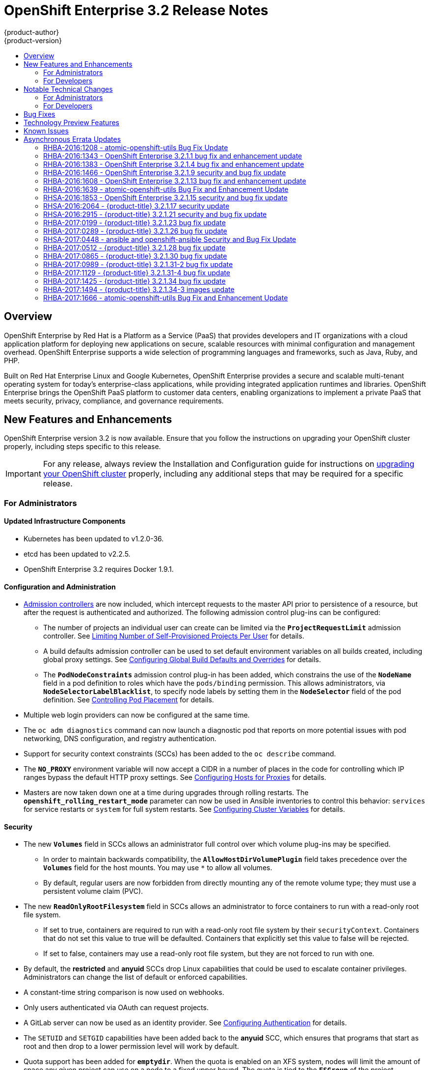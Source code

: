 [[release-notes-ose-3-2-release-notes]]
= OpenShift Enterprise 3.2 Release Notes
{product-author}
{product-version}
:data-uri:
:icons:
:experimental:
:toc: macro
:toc-title:
:prewrap!:

toc::[]

== Overview

OpenShift Enterprise by Red Hat is a Platform as a Service (PaaS) that provides
developers and IT organizations with a cloud application platform for deploying
new applications on secure, scalable resources with minimal configuration and
management overhead. OpenShift Enterprise supports a wide selection of
programming languages and frameworks, such as Java, Ruby, and PHP.

Built on Red Hat Enterprise Linux and Google Kubernetes, OpenShift Enterprise
provides a secure and scalable multi-tenant operating system for today’s
enterprise-class applications, while providing integrated application runtimes
and libraries. OpenShift Enterprise brings the OpenShift PaaS platform to
customer data centers, enabling organizations to implement a private PaaS that
meets security, privacy, compliance, and governance requirements.

[[ose-32-new-features-and-enhancements]]
== New Features and Enhancements

OpenShift Enterprise version 3.2 is now available. Ensure that you follow the
instructions on upgrading your OpenShift cluster properly, including steps
specific to this release.

[IMPORTANT]
====
For any release, always review the Installation and Configuration guide for
instructions on xref:../install_config/upgrading/index.adoc#install-config-upgrading-index[upgrading your
OpenShift cluster] properly, including any additional steps that may be required
for a specific release.
====

[[ose-32-new-features-and-enhancements-admins]]
=== For Administrators

[[ose-32-updated-infrastructure-components]]
==== Updated Infrastructure Components

- Kubernetes has been updated to v1.2.0-36.
- etcd has been updated to v2.2.5.
- OpenShift Enterprise 3.2 requires Docker 1.9.1.

[[ose-32-configuration-and-administration]]
==== Configuration and Administration

- xref:../architecture/additional_concepts/admission_controllers.adoc#architecture-additional-concepts-admission-controllers[Admission
controllers] are now included, which intercept requests to the master API prior
to persistence of a resource, but after the request is authenticated and
authorized. The following admission control plug-ins can be configured:
** The number of projects an individual user can create can be limited via the
`*ProjectRequestLimit*` admission controller. See
xref:../admin_guide/managing_projects.adoc#limit-projects-per-user[Limiting
Number of Self-Provisioned Projects Per User] for details.
** A build defaults admission controller can be used to set default environment
variables on all builds created, including global proxy settings. See
xref:../install_config/build_defaults_overrides.adoc#install-config-build-defaults-overrides[Configuring Global Build
Defaults and Overrides] for details.
** The `*PodNodeConstraints*` admission control plug-in has been added, which
constrains the use of the `*NodeName*` field in a pod definition to roles which
have the `pods/binding` permission. This allows administrators, via
`*NodeSelectorLabelBlacklist*`, to specify node labels by setting them in the
`*NodeSelector*` field of the pod definition. See
xref:../admin_guide/scheduler.adoc#controlling-pod-placement[Controlling Pod
Placement] for details.
- Multiple web login providers can now be configured at the same time.
- The `oc adm diagnostics` command can now launch a diagnostic pod that reports on
more potential issues with pod networking, DNS configuration, and registry
authentication.
- Support for security context constraints (SCCs) has been added to the `oc
describe` command.
- The `*NO_PROXY*` environment variable will now accept a CIDR in a number of
places in the code for controlling which IP ranges bypass the default HTTP proxy
settings. See
xref:../install_config/http_proxies.adoc#configuring-hosts-for-proxies[Configuring
Hosts for Proxies] for details.
- Masters are now taken down one at a time during upgrades through rolling
restarts. The `*openshift_rolling_restart_mode*` parameter can now be used in
Ansible inventories to control this behavior: `services` for service restarts or
`system` for full system restarts. See
xref:../install/configuring_inventory_file.adoc#configuring-cluster-variables[Configuring
Cluster Variables] for details.

[[ose-32-security]]
==== Security

- The new `*Volumes*` field in SCCs allows an administrator full control over
which volume plug-ins may be specified.
** In order to maintain backwards compatibility, the `*AllowHostDirVolumePlugin*`
field takes precedence over the `*Volumes*` field for the host mounts. You may
use `*` to allow all volumes.
** By default, regular users are now forbidden from directly mounting any of the
remote volume type; they must use a persistent volume claim (PVC).
- The new `*ReadOnlyRootFilesystem*` field in SCCs allows an administrator to
force containers to run with a read-only root file system.
** If set to true, containers are required to run with a read-only root file system
by their `securityContext`. Containers that do not set this value to true will
be defaulted. Containers that explicitly set this value to false will be
rejected.
** If set to false, containers may use a read-only root file system, but they are
not forced to run with one.
- By default, the *restricted* and *anyuid* SCCs drop Linux capabilities that
could be used to escalate container privileges. Administrators can change the
list of default or enforced capabilities.
- A constant-time string comparison is now used on webhooks.
- Only users authenticated via OAuth can request projects.
- A GitLab server can now be used as an identity provider. See
xref:../install_config/configuring_authentication.adoc#GitLab[Configuring
Authentication] for details.
- The `SETUID` and `SETGID` capabilities have been added back to the *anyuid* SCC,
which ensures that programs that start as root and then drop to a lower
permission level will work by default.
- Quota support has been added for `*emptydir*`. When the quota is enabled on an
XFS system, nodes will limit the amount of space any given project can use on a
node to a fixed upper bound. The quota is tied to the `*FSGroup*` of the
project. Administrators can control this value by editing the project directly
or allowing users to set `*FSGroup*` via SCCs.
- The `*DaemonSet*` object is now limited to cluster administrators because pods
running under a `*DaemonSet*` are considered to have higher priority than
regular pods, and for regular users on the cluster this could be a security
issue.
- Administrators can prevent clients from accessing the API by their `User-Agent`
header the new `*userAgentMatching*` configuration setting.

[[ose-integrated-docker-registry]]
==== Integrated Docker Registry

- A readiness probe and health check have been added to the integrated registry to
ensure new instances do not serve traffic until they are fully initialized.

[[ose-32-routes]]
==== Routes

- You can limit the frequency of router reloads using the `--interval=DURATION`
flag or `*RELOAD_INTERVAL*` environment variable to the router. This can
minimize the memory and CPU used by the router while reloading, at the cost of
delaying when the route is exposed via the router.
- Routers now report back status to the master about whether routes are accepted,
rejected, or conflict with other users. The CLI will now display that error
information, allowing users to know that the route is not being served.
- Using _router sharding_, you can specify a selection criteria for either
namespaces (projects) or labels on routes. This enables you to select the routes
a router would expose, and you can use this functionality to distribute routes
across a set of routers, or shards.

[[ose-32-storage]]
==== Storage

- The `*NoDiskConflicts*` scheduling predicate can be added to the scheduler
configuration to ensure that pods using the same Ceph RBD device are not placed
on the same node. See xref:../admin_guide/scheduler.adoc#admin-guide-scheduler[Scheduler] for details.

[[ose-32-administrator-cli]]
==== Administrator CLI

- The administrative commands are now exposed via `oc adm` so you have access to
them in a client context. The `oadm` commands will still work, but will be a
symlink to the `openshift` binary.
- The help output of the `oadm policy` command has been improved.
- Service accounts are now supported for the router and registry:
** The router can now be created without specifying `--credentials` and it will use
the router service account in the current project.
** The registry will also use a service account if `--credentials` is not
provided. Otherwise, it will set the values from the `--credentials` file as
environment on the generated deployment configuration.
- Administrators can pass the `--all-namespaces` flag to `oc status` to see status
information across all namespaces and projects.

[[ose-32-admin-web-console]]
==== Web Console

- Users can now be presented with a customized, branded page before continuing on
to a login identity provider. This allows users to see your branding up front
instead of immediately redirecting to identity providers like GitHub and Google.
See
xref:../install_config/web_console_customization.adoc#customizing-the-login-page[Customizing
the Login Page] for details.
- CLI download URLs and documentation URLs are now customizable through web
console extensions. See
xref:../install_config/web_console_customization.adoc#adding-or-changing-links-to-download-the-cli[Adding
or Changing Links to Download the CLI] for details.

[[ose-32-new-features-and-enhancements-devs]]
=== For Developers

[[ose-32-dev-web-console]]
==== Web Console

- The web console uses a brand new theme that changes the look and feel of the
navigation, tabs, and other page elements. See
xref:../architecture/infrastructure_components/web_console.adoc#project-overviews[Project
Overviews] for details.
+
image::ose32-relnote-project-overview.png["Updated Web Console Theme"]
- A new *About* page provides developers with information about the product
version, `oc` CLI download locations, and a quick access to their current token
to login using `oc login`. See
xref:../architecture/infrastructure_components/web_console.adoc#web-console-cli-downloads[CLI
Downloads] for details.
+
image::ose32-relnote-about-page.png["New About Page"]
- You can now add or edit resource constraints for your containers during *Add to
Project* or later from the deployment configuration.
+
image::ose32-relnote-resource-limits.png["Set Resource Limits"]
- A form-based editor for build configurations has been added for modifying
commonly edited fields directly from the web console.
+
image::ose32-relnote-edit-bc.png["Edit Build Configurations"]
- All *Browse* resource pages (e.g, viewing a particular pod) now have a tab for
*Events* related to that pod.
- Limits, quotas, and quota scopes are now displayed.
- More error and warning information is now displayed about routes, their
configuration, and their use in the system.
- Support has been added for filtering and sorting on all *Events* pages.
- You can now edit a project's display name and description from the *Settings*
page.
- Existing persistent volume claims (PVCs) can now be listed and attached to
deployments and deployment configurations.
- More detailed pod status is now provided on all pages.
- Better status and alert messages are now provided.
- Improved *_Dockerfile_* build keyword highlighting has been added when editing
builds.
- More accurate information is now displayed about routes based on which addresses
the router exposed them under.
- The layout and display of logs have been improved.

[[ose-32-developer-cli]]
==== Developer CLI

- The following commands have been added to `oc create`, allowing more objects to
be created directly using the CLI (instead of passing it a file or JSON/YAML):
+
[options="header",cols="1,3"]
|====
|Command          |Description

|`namespace`
|Create a namespace with the specified name.

|`secret`
|Create a secret using a specific subcommand: `docker-registry` or `generic`.

|`configmap`
|Create a `*ConfigMap*` from a local file, directory, or literal value.

|`serviceaccount`
|Create a service account with the specified name.

|`route`
|Expose containers externally via secured routes. Use the `edge`, `passthrough`,
or `reencrypt` subcommands and specify the secret values to be used for the
route.
|====
- Display more information about the application being created by the `oc new-app`
command, including any display name or description set on the image as a label,
or whether the image may require running as root.
- If you have set up the *latest* tag in an image stream to point to another tag
in the same image stream, the `oc new-app` command will follow that reference
and create the application using the referenced tag, not *latest*. This allows
administrators to ensure applications are created on stable tags (like
*php:5.6*). The default image streams created in the *openshift* project follow
this pattern.
- You can view the logs of the oldest pod in a deployment or build configuration
with:
+
----
$ oc logs dc/<name>
----
- The `oc set env` and `oc volume` commands have been moved to `oc set env` and `oc
set volume`, and future commands that modify aspects of existing resources will
be located under this command.
- When a pod is crash-looping, meaning it is starting and exiting repeatedly, an
error is now displayed in `oc status` output and provides more information about
possible causes.
- The new `oc debug` command makes it easy to obtain shell access in a misbehaving
pod. It clones the exact environment of the running deployment configuration,
replication controller, or pod, but replaces the run command with a shell.
- The new `oc set trigger` command can be used to update deployment and build
configuration triggers.
- More information is displayed about liveness and readiness probes in the `oc
status` and `oc describe` commands.

[[ose-32-builds-and-image-sources]]
==== Builds and Image Sources

- Builds can now be supplied with input files from unrelated images. Previously,
all input to a build had to come from the builder image itself, or a Git
repository. It is now possible to specify additional images and paths within
those images to use as an input to a build for things like external
dependencies.
+
Use the `--source-image=<image>` and
`--source-image-path=<source>:<destination>` flags with the `oc new-build`
command to specify images.
+
The example shown below injects the *_/usr/lib/jenkins/jenkins.war_* file out of
the image currently tagged with *jenkins:latest* into the *_installed-apps_*
directory of the build input:
+
====
----
apiVersion: v1
kind: BuildConfig
metadata:
  name: imagedockerbuild
spec:
  source:
    images:
    - from:
        kind: ImageStreamTag
        name: jenkins:latest
      paths:
      - destinationDir: installed-apps/
        sourcePath: /usr/lib/jenkins/jenkins.war
----
====
+
Ensure that you set an image change trigger for *jenkins:latest* if you want to
rebuild every time that image is updated.

- Builds can now be supplied with secrets for use during the build process.
Previously, secrets could be used for Git cloning but now secrets can also be
made available to the build process itself so that build operations such as
Maven packaging can use a secret for credentials. See
xref:../dev_guide/builds.adoc#using-secrets[Using Secrets During a Build] for
details.

- Builds now properly use Git submodules when checking out the source repository.
When a build configuration is deleted (via `oc delete`), all associated builds
are now deleted as well. To prevent this behavior, specify `--cascade=false`.

- Custom build configurations can now specify the API version to use. This API
version will determine the schema version used for the serialized build
configuration supplied to the custom build pod in the `*BUILD*` environment
variable.

- Resource limits are now enforced on the container launched by S2I builds, and
also on the operations performed within containers as part of a `docker build`
of a *_Dockerfile_*. Previously, the resource limit only applied to the build
pod itself and not the containers spawned by the build process.

- You can now provide a command to be triggered after a build succeeds but before
the push. You can set `shell` (to run a shell script), `command`, or `args` to
run a command in the working directory of the built image. All S2I builders set
the user's source repository as the working directory, so commands like `bundle
exec rake test` should work. See xref:../dev_guide/builds.adoc#build-hooks[Build
Hooks] for details.

[[ose-32-image-imports]]
==== Image Imports

- You can now import images from Docker v2 registries that are authenticated via Basic or Token credentials. To import, create a secret in your project based on a *_.docker/config.json_* or *_.dockercfg_* file:
+
----
$ oc secrets new hub .dockerconfigjson=$HOME/.docker/config.json
Created secret/hub

$ oc import-image auth-protected/image-from-dockerhub
The import completed successfully.

Name:       image-from-dockerhub
Created:    Less than a second ago

Tag     Spec                                 Created
latest  default/image-from-dockerhub:latest  Less than a second ago ...
----
+
When importing, all secrets in your project of those types will be checked. To
exclude a secret from being a candidate for importing, use the
`*openshift.io/image.excludeSecret*` annotation set to *true*:
+
----
$ oc annotate secret/hub openshift.io/image.excludeSecret=true
----

- Image stream tags can be set to be automatically imported from remote
repositories when they change (public or private). {product-title} will
periodically query the remote registry and check for updates depending on the
configuration the administrator sets. By default, images will be checked every
15 minutes.
+
To set an image to be imported automatically, use the `--scheduled` flag with
the `oc tag` command:
+
----
$ oc tag --source=docker redis:latest myredis:latest --scheduled
Tag myredis:latest set to import redis:latest periodically.
----
+
You can see which images are being scheduled using:
+
----
$ oc describe is myredis
----
+
Administrators can control whether scheduling is enabled, the polling interval,
and the rate at which images can be imported via the `*imagePolicyConfig*`
section in the *_/etc/origin/master/master-config.yaml_* file.

- The integrated Docker registry now supports _image pullthrough_, allowing you to
tag a remote image into {product-title} and directly pull it from the integrated
registry as if it were already pushed to the {product-title} registry. If the
remote registry is configured to use content-offload (sending back a temporary
redirect URL to the actual binary contents), that value will be passed through
the {product-title} registry and down to the Docker daemon, avoiding the need to
proxy the binary contents.
+
To try pullthrough, tag an image from the DockerHub:
+
----
$ oc tag --source=docker redis:latest redis:local
$ oc get is redis
NAME      DOCKER REPO                     TAGS     UPDATED
mysql     172.30.1.5:5000/default/redis   local    Less than a second ago
----
+
Log into your local Docker registry, then pull the image from the integrated
registry:
+
----
$ docker pull 127.30.1.5:5000/default/redis:local
Using default tag: local
Trying to pull repository 127.30.1.5:5000/default/redis ... latest: Pulling from 127.30.1.5:5000/default/redis
47d44cb6f252: Pull complete
838c1c5c4f83: Pull complete
5764f0a31317: Pull complete
60e65a8e4030: Pull complete
449f8db3c25a: Pull complete
a6b6487c42f6: Pull complete
Digest: sha256:c541c66a86b0715bfbb89c5515929268196b642551beccf8fbd452bb00170cde
Status: Downloaded newer image for 127.30.1.5:5000/default/redis:local
----
+
You can use pullthrough with private images; the integrated registry will use
the same secret you imported the image with to fetch content from the remote
registry.

- The `oc describe` command now reports overall image size for imported images as
well as the individual layers and size of each layer.

- When importing an entire remote repository, only the first five tags are
imported by default. {product-title} preferentially imports the *latest* tag and
the highest semantically versioned tag (i.e., tags in the form *v5*, *5.0*, or
*5.0.1*). You can import the remaining tags directly. Lists of tags will be
sorted with the latest tag on top, followed by the highest major semantic tags,
in descending order.

[[ose-32-test-deployments]]
==== Test Deployments

It is now possible to create a "test" deployment that will scale itself down to
zero when a deployment is complete. This deployment can be used to verify that
an image will be correctly rolled out without requiring the pods to be running
all the time. To create a test deployment, use the `--as-test` flag on `oc
new-app` or set the `*spec.test*` field of a deployment configuration to `true`
via `oc edit`.

The deployment triggers like any other deployment configuration, scaling up to
the current `*spec.replicas*` value when triggered. After the deployment has
completed with a success or failure, it is then scaled down to zero. You can use
deployment hooks to test or verify the deployment; because hooks run as part of
the deployment process, a test suite running in your hook can ensure your
application is correct and pass or fail the deployment.

You can add a local database or other test container to the deployment pod
template, and have your application code verify itself before passing to the
next step.

Scaling a test deployment will only affect the next deployment.

[[ose-32-recreate-strategy]]
==== Recreate Strategy

- The Recreate deployment strategy now supports `mid` hooks, which run while all
old pods have been scaled down and before any new pods are scaled up; use it to
run migrations or configuration changes that can only happen while the
application is completely shut down.

- The Recreate deployment strategy now has the same behavior as the Rolling
strategy, requiring the pod to be "Ready" before continuing with the deployment.
A new field `*timeoutSeconds*` was added to the strategy that is the maximum
allowed interval between pods becoming ready; it defaults to `120s`.

[[ose-32-other-enhancements]]
==== Other Enhancements

- The new Kubernetes 1.2 xref:../dev_guide/configmaps.adoc#dev-guide-configmaps[ConfigMap] resource is
now usable.
- Pods being pulled or terminating are now distinguished in the pod status output,
and the size of images is now shown with other pod information.
- The Jenkins image can now be used as an S2I-compatible build image. See
xref:../using_images/other_images/jenkins.adoc#jenkins-as-s2i-builder[Using
Jenkins as a Source-to-Image Builder] for details.

[[ose-32-notable-technical-changes]]
== Notable Technical Changes

OpenShift Enterprise 3.2 introduces the following notable technical changes:

[[ose-32-notable-technical-changes-admins]]
=== For Administrators

==== Services with External IPs Rejected by Default

By default, services with external IPs are now rejected because, in some cases,
they can be used to allow services to pretend to act as nodes. The new
`*networkConfig.externalIPNetworkCIDR*` parameter has been added to the
*_master-config.yaml_* file to control the allowable values for external IPs. By
default, it is empty, which rejects all values. Cluster administrators can set
it to `0.0.0.0/0` to emulate the behavior from OpenShift Enterprise 3.1.

==== Build Strategy Permissions Separated into Distinct Roles

Build strategy permissions have been separated into distinct roles.
Administrators who have denied access to Docker, Source, or Custom builds must
now assign users or groups to those roles by default. See
xref:../admin_guide/securing_builds.adoc#admin-guide-securing-builds[Securing Builds by Strategy] for
details.

==== FSGroup Enabled by Default for restricted and hostaccess SCCs

`*FSGroup*` is now enabled by default in the *restricted* and *hostaccess* SCCs.
This means that pods matched against those SCCs will now:

- Have the `*pod.spec.securityContext.fsGroup*` field populated to a
namespace-wide allocated value automatically.
- Have their *emptyDir*-derived (*emptyDir*, *gitRepo*, *secret*, *configMap*, and
*downwardAPI*) and block device volumes (basically every network volume except
*ceph* and *nfs*) owned by the `*FSGroup*`.
- Run with the `*FSGroup*` in each container's list of supplemental groups.

==== Tightened Directory Permissions on Hosts

Permissions on the *_/etc/origin_* directory have been tightened to prevent
unprivileged users from reading the contents of this directory tree.
Administrators should ensure that, if necessary, they have provided other means
to access the generated CA certificate.

[[ose-32-dns-changes]]
==== DNS Changes

- By default, new nodes installed with {product-title} 3.2 will have Dnsmasq
installed and configured as the default nameserver for both the host and pods.

- By default, new masters installed with {product-title} 3.2 will run SkyDNS on
port 8053 rather than 53. Network access controls must allow nodes to connect to
masters on port 8053. This is necessary so that Dnsmasq may be configured on all
nodes.

[NOTE]
====
The above DNS changes only apply to new installations of {product-title} 3.2.
Clusters upgraded from {product-title} 3.1 to 3.2 do not currently have these
changes applied during the upgrade process.
====

==== New Default Values for Pod Networking

The default values for pod networking have changed:

[options="header"]
|====
|*_master-config.yaml_* Field |Ansible Variable |Old Value |New Value

|`*clusterNetworkCIDR*`
|`*osm_cluster_network_cidr*`
|10.1.0.0/16
|10.128.0.0/14 (i.e., 10.128.0.0 - 10.131.255.255)

|`*hostSubnetLength*`
|`*osm_host_subnet_length*`
|8 (i.e., /24 subnet)
|9 (i.e., /23 subnet)
|====

==== API Changes

- Due to a change in the upstream JSON serialization path used in Kubernetes, some
fields that were previously accepted case-insensitively are no longer accepted.
Validate that your API objects have the correct case for all attributes.
- When creating a deployment configuration, omitting the `*spec.selector*` field
will default that value to the pod template labels.
- `*ImageStreamTag*` objects now return the spec tag `tag`, the current status
conditions, and latest status generation `generation`, so clients can get an
accurate view of the current tag.
- `*ImageStreamTag*` objects can be updated via `PUT` to set their spec tag in a
single call.
- Deployment configuration hooks now default the container name if there is only a
single container in the deployment configuration.

==== Increased Default MaxPodsPerNode

The default value for `*MaxPodsPerNode*` has been increased to `110` to reflect
updated capacity.

[[ose-32-ha-masters-support]]
==== High Availability Masters Support

Administrators are recommended to take advantage of the native HA method for
multiple masters built in to OpenShift instead of previous solutions such as
Pacemaker. Starting with OpenShift Enterprise 3.2, the Pacemaker HA method is no
longer supported by the installer and upgrade playbooks, and administrators
should upgrade to the native HA method before upgrading the cluster to 3.2. See
the
https://docs.openshift.com/enterprise/3.1/install_config/upgrading/pacemaker_to_native_ha.html[Upgrading
from Pacemaker to Native HA] in the OpenShift Enterprise 3.1 documentation for
instructions.

[[ose-32-notable-technical-changes-devs]]
=== For Developers

[[ose-32-changes-dev-cli]]
==== Developer CLI

The `oc rsh` command now launches `/bin/sh`, not `/bin/bash`. To have the old
behavior, run:

----
$ oc rsh <name> -- /bin/bash
----

[[ose-32-bug-fixes]]
== Bug Fixes

The following bugs have been fixed:

- Passthrough routes may not be specified with paths. Because passthrough does not
decode the route, there is no way for the router to check the path without
decoding the request. The `oc status` command will now warn you if you have any
such routes.
- The `oc new-app` command now returns more information about errors encountered
while searching for matches to user input.
- When using images from registries that are not the DockerHub, do not insert the `library` prefix.
- The image ID returned from the `*ImageStreamImage*` API was not the correct value.
- The router health check was not correct on all systems when using host
networking. It now defaults to using *localhost*.
- OAuth client secrets are now correctly reset in HA master configurations.
- Improved the web console's performance when displaying many deployments or builds.
- The router unique host check should not reprocess routes that did not change.
- Added the `*AlwaysPull*` admission controller to prevent users from being able
to run images that others have already pulled to the node.
- Fixed `oc edit` when editing multiple items in a list form.
- The recycler for persistent volumes now uses a service account and has proper
access to restricted content.
- The block profiler in `pprof` is now supported.
- Additional `cGroup` locations are now handled when constraining builds.
- Scratch images from `oc new-app` are now handled.
- Added support for paged LDAP queries.
- Fixed a performance regression in `cAdvisor` that resulted in long pauses on
Kubelet startup.
- The `oc edit` command was not properly displaying all errors when saving an
edited resource failed.
- More information is now shown about persistent volume claims and persistent
volumes in a number of places in the CLI and web console.
- Some commands that used the API PATCH command could fail intermittently when
they were executed on the server and another user edited at the same time.
- Users are now warned when trying to import a non-existent tag with the `oc
import-image` command.
- Singular pods are now shown in `oc status` output.
- Router fixes:
** More information is now shown from the router reload command in the router logs.
** Routes that changed at the same time could compete for being exposed if they
were in different namespaces. The check for which route gets exposed has been
made predictable.
** The health check is now used when restarting the router to ensure the new
process is correctly running before continuing.
- Better errors are displayed in the web console when JavaScript is disabled.
- Failed deployments now update the status of the deployment configuration more
rapidly, reducing the time before the old deployment is scaled back up.
- Persistent volume claims (PVCs) are no longer blocked by the default SCC policy
for users.
- Continue to support host ports on the `oadm router` command. Administrators can
disable them with `--host-ports=false` when `--host-network=false` is also set.
- Events are now emitted when the cancellation of a deployment fails.
- When invoking a binary build, retry if the input image stream tag does not exist
yet (because it may be in the process of being imported).
- Fixed a race condition in Kubernetes where endpoints might be partially updated
(only have some pods) when the controller is restarted.
- Docker containers do not allow CPU quota less than `10m`, so set the minimum
value.
- Do not sync `*DaemonSet*` objects that match all pods.
- The `oc new-build` command no longer fails when creating a binary build on a Git
repository that does not have an upstream remote set.
- Fixed a race condition between scaled up routers where some changes might be
ignored.
- Enable the etcd watch cache for Kubernetes resources, reducing memory use and
duplicate watches.
- Change the `*RunOnce*` pod duration restrictor to act as a limit instead of
override.
- Guarantee partially completed builds are cleaned up when cancelled.
- Check `*claimRef*` UID when processing a recycled persistent volume (PV) to
prevent races.
- The `*ProjectRequestLimit*` plug-in now ignores projects in terminating state.
- The `*ConfigMap*` volume is now readable as non-root.
- The *system:image-auditor* role has been added for managing the image registry.
- Dynamic volume provisioning can now be disabled.
- Deployment pods should now be cancelled when deployments are cancelled in all
cases.
- The deployer controller should now ensure deployments that are cancelled cannot
become completed.
- Concurrent deployer pod creation is now prevented.
- Fixed an issue where a pod would never terminate if the registry it pulls images
from was unavailable.
- Fixed precision of CPU to millicore and memory to Mi in the UI.
- The HAProxy router should now obfuscate the pod IP in when using cookies for
session affinity.

[[ose-32-technology-preview]]
== Technology Preview Features

Some features in this release are currently in Technology Preview. These
experimental features are not intended for production use. Note the
following scope of support on the Red Hat Customer Portal for these features:

https://access.redhat.com/support/offerings/techpreview[Technology Preview
Features Support Scope]

The following features are in Technology Preview:

- Introduced in OpenShift Enterprise 3.1.1,
xref:../install_config/persistent_storage/dynamically_provisioning_pvs.adoc#install-config-persistent-storage-dynamically-provisioning-pvs[dynamic
provisioning] of persistent storage volumes from Amazon EBS, Google Compute
Disk, OpenStack Cinder storage providers remains in Technology Preview for
OpenShift Enterprise 3.2.

[[ose-32-known-issues]]
== Known Issues

- At the general availability release of {product-title} 3.2, there was a known
issue with upgrades for
xref:../install_config/install/rpm_vs_containerized.adoc#install-config-install-rpm-vs-containerized[containerized
installation] environments from {product-title} 3.1 to 3.2. Upgrades were only
supported for clusters using the RPM-based installation method. As of the
release of the xref:ose-32-relnotes-rhba-2016-1208[RHBA-2016:1208] advisory,
this issue has been resolved, and containerized upgrades are now supported after
updating the *atomic-openshift-utils* package.
(https://bugzilla.redhat.com/show_bug.cgi?id=1331097[*BZ#1331097*],
https://bugzilla.redhat.com/show_bug.cgi?id=1331380[*BZ#1331380*],
https://bugzilla.redhat.com/show_bug.cgi?id=1326642[*BZ#1326642*],
https://bugzilla.redhat.com/show_bug.cgi?id=1328950[*BZ#1328950*])

- Internally-managed images cannot be pulled from an image reference referencing
another image stream. See
xref:../install_config/install/docker_registry.adoc#registry-known-issues[Deploying
a Docker Registry] for more information.

- See also the xref:ose-3-2-1-1-known-issues[Known Issues for {product-title}
3.2.1.1].

[[ose-32-asynchronous-errata-updates]]
== Asynchronous Errata Updates

Security, bug fix, and enhancement updates for OpenShift Enterprise 3.2 are
released as asynchronous errata through the Red Hat Network. All OpenShift
Enterprise 3.2 errata is
https://access.redhat.com/downloads/content/290/[available on the Red Hat
Customer Portal]. See the
https://access.redhat.com/support/policy/updates/openshift[OpenShift Enterprise
Life Cycle] for more information about asynchronous errata.

Red Hat Customer Portal users can enable errata notifications in the account
settings for Red Hat Subscription Management (RHSM). When errata notifications
are enabled, users are notified via email whenever new errata relevant to their
registered systems are released.

[NOTE]
====
Red Hat Customer Portal user accounts must have systems registered and consuming
OpenShift Enterprise entitlements for OpenShift Enterprise errata notification
emails to generate.
====

This section will continue to be updated over time to provide notes on
enhancements and bug fixes for future asynchronous errata releases of OpenShift
Enterprise 3.2. Versioned asynchronous releases, for example with the form
OpenShift Enterprise 3.2.z, will be detailed in subsections. In addition,
releases in which the errata text cannot fit in the space provided by the
advisory will be detailed in subsections that follow.

[IMPORTANT]
====
For any release, always review the instructions on
xref:../install_config/upgrading/index.adoc#install-config-upgrading-index[upgrading your {product-title}
cluster] properly.
====

[[ose-32-relnotes-rhba-2016-1208]]
=== RHBA-2016:1208 - atomic-openshift-utils Bug Fix Update

Issued: 2016-06-07

OpenShift Enterprise bug fix advisory
https://access.redhat.com/errata/product/290/ver=3.2/rhel---7/x86_64/RHBA-2016:1208[RHBA-2016:1208],
providing updated *atomic-openshift-utils* and *openshift-ansible* packages that
fix several bugs, is now available.

[NOTE]
====
The instructions for applying this update are provided in the
https://access.redhat.com/errata/product/290/ver=3.2/rhel---7/x86_64/RHBA-2016:1208[Solution]
section of the advisory.
====

Space precluded documenting all of the bug fixes in the advisory. This release
includes the following bug fixes:

https://bugzilla.redhat.com/show_bug.cgi?id=1331346[BZ#1331346]::
The installer's global proxy configuration support did not correctly configure
the `*BuildDefaults*` admission controller. The installer has been updated to
properly configure the `*BuildDefaults*` admission controller.

https://bugzilla.redhat.com/show_bug.cgi?id=1337438[BZ#1337438]::
The installer was incorrectly adding extra single quotes to the
*_/etc/sysconfig/docker_* file on each run due to an errant newline in the
Ansible role. This bug fix updates the installer to remove the newline, and as a
result the extra quotes no longer appear.

https://bugzilla.redhat.com/show_bug.cgi?id=1334187[BZ#1334187]::
Due to *docker-1.9.1-40* packaging changes, it is no longer possible to use `yum
downgrade` to downgrade from *docker-1.9.1* to *docker-1.8.2* as required for
OpenShift Enterprise 3.1 and 3.0 installations. The installer has been updated
to use `yum swap` to perform this downgrade when necessary.

https://bugzilla.redhat.com/show_bug.cgi?id=1336780[BZ#1336780]::
Due to packaging changes in *docker-1.9.1-40*, containerized nodes did not have
the correct Docker components mounted from the host into the node container.
This prevented pods from being correctly configured to use the SDN. The missing
components have been added to the containerized node configuration.

https://bugzilla.redhat.com/show_bug.cgi?id=1330934[BZ#1330934]::
The installer did not properly convert the `*openshift_generate_no_proxy_hosts*`
Ansible variable to a boolean so it may have been ignored. This bug fix updates
the installer and the `*openshift_generate_no_proxy_hosts*` variable is now
properly converted into a boolean ensuring that this variable produces the
desired effect.

https://bugzilla.redhat.com/show_bug.cgi?id=1330935[BZ#1330935]::
Containerized installations of OpenShift Enterprise (OSE) 3.1 were incorrectly
receiving configuration defaults intended only to be used with OSE 3.2
installations. This meant that *dnsmasq* was configured for OSE 3.1 installs
when it should not have been. This bug fix updates the fixed containerized
version detection so that the correct default configurations are applied to OSE
3.1 installations. This means *dnsmasq* will no longer be included by default on
OSE 3.1 containerized installations. This bug only affected containerized
installations.

https://bugzilla.redhat.com/show_bug.cgi?id=1331097[BZ#1331097]::
Previously under certain configurations, running the *_config.yml_* playbook
could fully upgrade a containerized OpenShift Enterprise environment to the
latest available image versions in configured registries. This bug fix updates
the *_config.yml_* playbook to ensure images are not updated in these scenarios,
and as a result the playbook can be run safely without inadvertently upgrading
images to a newer version.

https://bugzilla.redhat.com/show_bug.cgi?id=1331365[BZ#1331365]::
The quick installer has been updated to help make proxy-related questions more
clear as to what information is being requested.

https://bugzilla.redhat.com/show_bug.cgi?id=1331239[BZ#1331239]::
The quick installer incorrectly prompted for global proxy configuration settings
when installing OpenShift Enterprise (OSE) 3.1. The installer has been updated
to no longer prompt for global proxy settings in OSE 3.0 and 3.1 installations
because this feature requires OSE 3.2.

https://bugzilla.redhat.com/show_bug.cgi?id=1331236[BZ#1331236]::
Proxy variables previously were not written correctly to Ansible inventories by
the quick installer. This bug fix updates the quick installer to ensure the
`*openshift_http_proxy*`, `*openshift_https_proxy*`, `*openshift_no_proxy*`
variables are written to inventories.

https://bugzilla.redhat.com/show_bug.cgi?id=1334895[BZ#1334895]::
The NetworkManager dispatcher script which configures *dnsmasq* in OpenShift
Enterprise 3.2 did not account for static network configurations. The dispatcher
script has been updated to work for static network configurations.

https://bugzilla.redhat.com/show_bug.cgi?id=1330920[BZ#1330920]::
The example Ansible inventories used the incorrect syntax for the
`*openshift_generate_no_proxy_hosts*` variable. If administrators had copied and
pasted the example syntax, it would not have taken effect. This bug fix updates
the example inventories with the correct syntax for setting this variable.

https://bugzilla.redhat.com/show_bug.cgi?id=1335063[BZ#1335063]::
The installer's global proxy configuration incorrectly quoted values in the
master's *_sysconfig_* files. This meant that containerized installs using proxy
configurations created by the installer would have failed. The installer has
been updated to use proper quoting syntax.

https://bugzilla.redhat.com/show_bug.cgi?id=1337425[BZ#1337425]::
The installer uses the `repoquery` command, which is provided by the *yum-utils*
package and is not in Minimal installations of Red Hat Enterprise Linux 7.x.
Ansible 1.9 installed this package before calling the command, but it is no
longer installed starting with Ansible 2.0. This bug fix updates the installer
to check that the *yum-utils* package is installed, and attempts to install it
if it is not.

https://bugzilla.redhat.com/show_bug.cgi?id=1334639[BZ#1334639]::
When configuring Ansible variables in inventories using raw booleans,
installations could fail due to broken master configurations. This bug fix
updates the installer to ensure that these values are properly converted to the
master configuration files.

https://bugzilla.redhat.com/show_bug.cgi?id=1334148[BZ#1334148]::
The default for the `*openshift_docker_hosted_registry_insecure*` Ansible
variable is `true` but if it was set explicitly to `true` in an inventory, the
installation would product an error. Setting the variable to `false` caused it
to be ignored. This bug fix updates the installer to respect explicitly setting
this value.

https://bugzilla.redhat.com/show_bug.cgi?id=1329496[BZ#1329496]::
Previously, the `*osm_default_subdomain*` Ansible variable did not take effect when
set. This was due to a backwards compatibility issue in the installer. This bug
fix updates the installer to once again respect setting this variable.

https://bugzilla.redhat.com/show_bug.cgi?id=1326045[BZ#1326045]::
The legacy `*cli_docker_options*` and `*cli_docker_log_options*` Ansible
variables were not working due to use of an outdated host group that was since
refactored. The variables were supposed to be migrated to the new format, using
the `*openshift_docker_options*` and `*openshift_docker_log_options*` variables,
respectively. This bug fix updates the installer so that the legacy variables
can be used again.

https://bugzilla.redhat.com/show_bug.cgi?id=1326642[BZ#1326642]::
During an upgrade, if the `*openshift_image_tag*` Ansible variable was set in an
inventory to an image version that was older than the latest available, the
latest available version was still set in the *systemd* unit files. This bug fix
updates the installer to ensure the version set by `*openshift_image_tag*` is
what actually gets set in the *systemd* unit files.

https://bugzilla.redhat.com/show_bug.cgi?id=1336202[BZ#1336202]::
Upgrades from OpenShift Enterprise (OSE) 3.1 to 3.2 on RPM-based installations
incorrectly attempted to pull the *openshift3/ose:latest* image. This step is
only required for containerized installations and has been removed from
RPM-based installations, eliminating the need to pull an unexpected image.

https://bugzilla.redhat.com/show_bug.cgi?id=1331389[BZ#1331389]::
Previously, the `*cli_docker_additional_registries*` Ansible variable did not
take effect during an upgrade. This was due to legacy options (`*cli_**`) not
being migrated during upgrades. This bug fix updates the installer to migrate
these options correctly.

[[ose-3-2-1-1]]
=== RHBA-2016:1343 - OpenShift Enterprise 3.2.1.1 bug fix and enhancement update

Issued: 2016-06-27

{product-title} release 3.2.1.1
(https://access.redhat.com/errata/product/290/ver=3.1/rhel---7/x86_64/RHBA-2016:1343[RHBA-2016:1343])
is now available.

See the following sections for notes on upgrading and details on the
enhancements, bug fixes, and known issues included in this release.

[[ose-3-2-1-1-upgrading]]
==== Upgrading

Currently, you must use the
xref:../install_config/upgrading/manual_upgrades.adoc#install-config-upgrading-manual-upgrades[manual cluster upgrade
steps] to apply this asynchronous errata update from {product-title} 3.2.0 to
3.2.1.1. An automated playbook for this minor upgrade path is in development,
and the upgrade documentation will be updated with instructions when it is
available.

However, if you are upgrading from {product-title} 3.1, you can use the
*_v3_1_to_v3_2_* upgrade playbook as described in the
xref:../install_config/upgrading/automated_upgrades.adoc#upgrading-to-openshift-enterprise-3-2[Upgrading
to OpenShift Enterprise 3.2] automated cluster upgrade steps to upgrade all the
way to the latest asynchronous release at once.

[[ose-3-2-1-1-enhancements]]
==== Enhancements

Docker 1.10 Now Supported::
Red Hat Enterprise Linux (RHEL) 7 Server and RHEL Atomic 7.2.5 ship Docker 1.10.
{product-title} 3.2 supported Docker 1.9.1 at its general availability release,
and starting with {product-title} 3.2.1 now supports Docker 1.10 as well.
{product-title} 3.2.1 also still supports Docker 1.9.1. If any images exist on a
host when Docker is started after upgrading to 1.10, a lengthy upgrade process
is triggered automatically for the remaining images. As such, Red Hat recommends
removing all images before upgrading to Docker 1.10; this step is detailed in
the upgrade documentation.
+
[IMPORTANT]
====
See xref:ose-3-2-1-1-known-issues[Known Issues] for more details on using
{product-title} and Docker 1.10.
====

[[ose-3-2-1-1-bug-fixes]]
==== Bug Fixes

https://bugzilla.redhat.com/show_bug.cgi?id=1324179[*BZ#1324179*]::
Creation of the `builder` and `deployer` service accounts could be delayed for
newly-created projects, during which time users could not build or deploy
applications. This was caused by an issue when project templates defined a quota
for secrets. This bug fix ensures that service accounts and their tokens are
created quickly in this scenario (within seconds), and as a result users do not
have to wait after project creation to build or deploy applications.

https://bugzilla.redhat.com/show_bug.cgi?id=1327500[*BZ#1327500*]::
Pod and build names allow for up to 256 characters, however label values cannot
be more than 64 characters. This caused builds to fail for build configurations
with names longer than 64 characters, due to the invalid length set for the
build pod's label. This bug fix truncates the value of build pod labels to 64
chars and relies on the build annotation to get the full name. As a result,
builds no longer fail in this scenario.

https://bugzilla.redhat.com/show_bug.cgi?id=1334249[*BZ#1334249*]::
When attempting to run a PostgreSQL slave pod from the upstream replica
template, the pod could get stuck in CrashLoopBackOff status, citing a
"MEMORY_LIMIT_IN_BYTES: unbound variable" error. This bug fix ensures that
cgroup limits are properly handled for such pods, and as a result this issue no
longer occurs.

https://bugzilla.redhat.com/show_bug.cgi?id=1333122[*BZ#1333122*]::
Events related to quota failures for compute resources produced multiple
identical events. This was due to errors describing why a request was rejected
having a variable ordering of responses for the same root cause. This bug fix
sorts resources in quota errors, and as a result duplicate events are avoided.

https://bugzilla.redhat.com/show_bug.cgi?id=1334501[*BZ#1334501*]::
Previously when etcd watch cache was enabled, the API server would deliver a 410
HTTP response when a watch was attempted with a resourceVersion that was too
old. The expected result was a 200 HTTP status, with a single watch event of
type ERROR. This bug fix updates the API server to produce the same results in
this case, regardless of whether watch cache is enabled. The "410 Gone" error is
now returned as a watch error event, rather than as a HTTP 410 response.

https://bugzilla.redhat.com/show_bug.cgi?id=1333172[*BZ#1333172*]::
Previously in the web console, it was difficult to tell the difference between
links to route host names linking to actual running applications versus
navigation links within the console. This was particularly difficult on the
Browse page for a route. This bug fix updates the web console so that route host
names are displayed with its entire web URL (protocol included), making it more
obvious that it is a link to the host name.

https://bugzilla.redhat.com/show_bug.cgi?id=1333898[*BZ#1333898*]::
If a project had a large number of builds, and then many were deleted, the graph
in the web console showing the builds could become truncated and display poorly.
This bug fix updates the web console to avoid this issue.

https://bugzilla.redhat.com/show_bug.cgi?id=1334485[*BZ#1334485*]::
When a project had no services but had a deployment configuration with no
deployments, the empty Overview page in the web console displayed a "No services
to show" message. This bug fix updates the message to more specifically read
"There are no services and no running deployments or pods."

https://bugzilla.redhat.com/show_bug.cgi?id=1333003[*BZ#1333003*]::
Previously, information on downloading and logging in to the CLI tool was shown
on the *About* page in the web console, linked from the *?* drop-down menu in
the top navigation. This bug fix updates the web console to include a separate
*Command Line Tools* page in this drop-down menu so that it is more obvious at a
glance. A link has also been added to the new page from the *About* page.

https://bugzilla.redhat.com/show_bug.cgi?id=1333118[*BZ#1333118*]::
When adding environment variable or label name-value pairs in the web console
via *Add to Project*, it was previously unclear whether it required clicking the
*Add* button to actually the commit the changes before hitting *Create* at the
bottom of the page. This bug fix updates the web console to disable the *Create*
button while uncommitted name-value pairs are entered. A "Please add or clear
this name-value pair" message is also displayed until the pair has been added or
cleared.

https://bugzilla.redhat.com/show_bug.cgi?id=1331816[*BZ#1331816*]::
The web console has been updated to more accurately reflect memory limit values.

https://bugzilla.redhat.com/show_bug.cgi?id=1333158[*BZ#1333158*]::
When scaling deployments in the web console, if multiple scaling requests were
made in a short amount of time, it was possible for the operation to result with
an incorrect number of replicas. This bug fix addresses a timing issue, and as a
result the correct number of replicas are now set in this scenario.

https://bugzilla.redhat.com/show_bug.cgi?id=1333590[*BZ#1333590*]::
Previously, template descriptions in the web console were collapsed into a
single line and truncated with no way to expand. Because the description could
contain important information or warnings, this bug fix updates the web console
to now display the full text, split into multiple lines if needed.

https://bugzilla.redhat.com/show_bug.cgi?id=1333163[*BZ#1333163*]::
When editing a YAML object in the web console, pressing CTRL+F or CMD+F to
attempt to search the text did not appear to do anything. This bug fix updates
the web console so that doing so causes a search box to appear in the UI, as
expected.

https://bugzilla.redhat.com/show_bug.cgi?id=1336526[*BZ#1336526*]::
The Documentation link in the *?* drop-down menu was hard-coded instead of using
the method described in
xref:../install_config/web_console_customization.adoc#changing-links-to-documentation[Customizing
the Web Console]. This bug fix updates the web console, and now this link can be
customized as expected.

https://bugzilla.redhat.com/show_bug.cgi?id=1322271[*BZ#1322271*]::
In previous releases, network metrics were not included when cluster metrics
were enabled. This bug fix allows for network metrics to now be shown via REST
API.

https://bugzilla.redhat.com/show_bug.cgi?id=1340324[*BZ#1340324*]::
Due to newer releases of docker changing the path of the docker executable,
containerized nodes could fail to initialize the SDN because they cannot execute
docker properly. This bug fix updates the containerized node image to
accommodate this change, and as a result containerized nodes work properly with
current and future versions of docker.

https://bugzilla.redhat.com/show_bug.cgi?id=1334866[*BZ#1334866*]::
Previously, it was possible to set the `*metadata.deletionTimestamp*` parameter
during the update of an object. However, `*deletionTimestamp*` and
`*deletionGracePeriodSeconds*` fields should only be able to be set as a result
of a delete API operation. This bug fix ensures that the parameter cannot be set
during update, and any attempts now produce a "field is immutable; may only be
changed via deletion" error.

https://bugzilla.redhat.com/show_bug.cgi?id=1333932[*BZ#1333932*]::
The etcd watch cache was enabled in a previous release for Kubernetes resource
types. This bug fix enables the etcd watch cache for all OpenShift resource
types, as well.

https://bugzilla.redhat.com/show_bug.cgi?id=1326523[*BZ#1326523*]::
This bug fix adds the `*MYSQL_MAX_ALLOWED_PACKET*` environment variable to the
MySQL image, for setting the maximum size of one packet or any generated or
intermediate string (default: 200M).

https://bugzilla.redhat.com/show_bug.cgi?id=1320233[*BZ#1320233*]::
When the default HAProxy router reloaded its configuration during a resync
(default interval: 10 minutes), it was possible to experience dropped
connections to routes. This bug fix updates the *openshift3/ose-haproxy-router*
image to suppress reloads during sync events, and as a result the HAProxy router
no longer reloads periodically and connections to routes are no longer
interrupted for this reason.

[[ose-3-2-1-1-known-issues]]
==== Known Issues

- *Registry pushes using AWS S3 storage considerably slower with Docker 1.10*:
+
When pushing a local image to clusters using the registry with Amazon Simple
Storage Service (S3) storage back end from the Amazon Web Services platform, the
push takes considerably more time when using Docker 1.10 than Docker 1.9 when
the Docker registry is version 2.2.x or earlier. {product-title} 3.2 currently
ships Docker registry 2.2.1. If you are using S3 storage with your registry, it
is recommended that you do not upgrade to Docker 1.10 and {product-title} 3.2.1
at this time, until a subsequent {product-title} update is released that
addresses the issue.
(link:https://bugzilla.redhat.com/show_bug.cgi?id=1347022[*BZ#1347022*])

- *Images from Docker Hub fail due to v2 image schema:*
+
link:https://hub.docker.com/[Docker Hub] recently switched to only supporting v2
image schema, and Docker 1.10 defaults to converting to and using v2 schema when
pushing and pulling images. {product-title} 3.2 currently ships Docker registry
2.2.1, which does not support the v2 schema (none of the images provided in the
Red Hat Registry at
link:https://registry.access.redhat.com[registry.access.redhat.com] are
currently v2 schema). If any image with v2 schema is introduced to the cluster,
for example during an interaction with images from Docker Hub, Docker operations
will fail. The issue exists for Docker 1.9 as well specifically as it relates to
Docker Hub interactions. If you expect Docker Hub images to be used in your
environment, it is recommended that you do not upgrade to Docker 1.10 at this
time, until a subsequent {product-title} update is released that addresses the
issue.
(link:https://github.com/openshift/origin/issues/8596[*openshift/origin#8596*],
link:https://github.com/openshift/origin/issues/9491[*openshift/origin#9491*])

[[ose-3-2-1-4]]
=== RHBA-2016:1383 - OpenShift Enterprise 3.2.1.4 bug fix and enhancement update

Issued: 2016-07-05

{product-title} release 3.2.1.4
(https://access.redhat.com/errata/product/290/ver=3.1/rhel---7/x86_64/RHBA-2016:1383[RHBA-2016:1383])
is now available. The list of bug fixes included in the update are documented in
the
https://access.redhat.com/errata/product/290/ver=3.2/rhel---7/x86_64/RHBA-2016:1383[Description]
section of the advisory.

[[ose-3-2-1-4-upgrading]]
==== Upgrading

At the initial release of {product-title} 3.2.1.4, only the
xref:../install_config/upgrading/manual_upgrades.adoc#install-config-upgrading-manual-upgrades[manual
cluster upgrade steps] were available for applying this asynchronous errata
update from {product-title} 3.2.x to 3.2.1.4. An automated playbook for this
minor upgrade path was still in development at the time, which has now been
released as of xref:ose-3-2-1-9[{product-title} 3.2.1.9].

If you are upgrading from {product-title} 3.1, you can use the *_v3_2_*  upgrade
playbook (previously located in a *_v3_1_to_v3_2_* directory) as described in
the
xref:../install_config/upgrading/automated_upgrades.adoc#upgrading-to-openshift-enterprise-3-2[Upgrading
to OpenShift Enterprise 3.2] automated cluster upgrade steps to upgrade all the
way to the latest asynchronous release at once.

[[ose-3-2-1-9]]
=== RHBA-2016:1466 - OpenShift Enterprise 3.2.1.9 security and bug fix update

Issued: 2016-07-20

{product-title} release 3.2.1.9
(https://access.redhat.com/errata/product/290/ver=3.2/rhel---7/x86_64/RHBA-2016:1466[RHBA-2016:1466])
is now available. The list of security and bug fixes included in the update are documented in
the
https://access.redhat.com/errata/product/290/ver=3.2/rhel---7/x86_64/RHBA-2016:1466[Description]
section of the advisory.

[[ose-3-2-1-9-upgrading]]
==== Upgrading

With the release of {product-title} 3.2.1.9, an
xref:../install_config/upgrading/automated_upgrades.adoc#upgrading-to-openshift-enterprise-3-2-asynchronous-releases[automated
upgrade playbook] is now available and supported for applying asynchronous
errata updates within the {product-title} 3.2 minor version (e.g., 3.2.1.4 to
3.2.1.9). See
xref:../install_config/upgrading/automated_upgrades.adoc#upgrading-to-openshift-enterprise-3-2-asynchronous-releases[Upgrading
to {product-title} 3.2 Asynchronous Releases] for instructions.

If you are upgrading from {product-title} 3.1, you can use the *_v3_2_*  upgrade
playbook (previously located in a *_v3_1_to_v3_2_* directory) as described in
the
xref:../install_config/upgrading/automated_upgrades.adoc#upgrading-to-openshift-enterprise-3-2[Upgrading
to OpenShift Enterprise 3.2] automated cluster upgrade steps to upgrade all the
way to the latest asynchronous release at once.

[[ose-3-2-1-13]]
=== RHBA-2016:1608 - OpenShift Enterprise 3.2.1.13 bug fix and enhancement update

Issued: 2016-08-11

{product-title} release 3.2.1.13 is now available. The list of packages,
container images, and bug fixes included in the update are documented in the
link:https://access.redhat.com/errata/RHBA-2016:1608[RHBA-2016:1608] advisory.

[[ose-3-2-1-13-upgrading]]
==== Upgrading

To upgrade an existing {product-title} 3.1 or 3.2 cluster to the latest 3.2
release, use the automated upgrade playbook. See
xref:../install_config/upgrading/automated_upgrades.adoc#running-the-upgrade-playbook-directly[Performing Automated Cluster Upgrades] for instructions.

[[ose-32-relnotes-rhba-2016-1639]]
=== RHBA-2016:1639 - atomic-openshift-utils Bug Fix and Enhancement Update

Issued: 2016-08-18

OpenShift Enterprise bug fix advisory
https://access.redhat.com/errata/product/290/ver=3.2/rhel---7/x86_64/RHBA-2016:1639[RHBA-2016:1639],
providing updated *atomic-openshift-utils* and *openshift-ansible* packages that
fix several bugs and add enhancements, is now available.

Space precluded documenting all of the bug fixes and enhancement in the
advisory. See the following sections for notes on upgrading and details on the
enhancements and bug fixes included in this release.

[[rhba-2016-1639-upgrading]]
==== Upgrading

To apply this update, run the following on all hosts where you intend to
initiate Ansible-based installation or upgrade procedures:

----
# yum update atomic-openshift-utils
----

To update the default image streams to include the .NET Core S2I image, see
xref:../install_config/upgrading/manual_upgrades.adoc#updating-the-default-image-streams-and-templates[Updating
the Default Image Streams and Templates].

[[rhba-2016-1639-enhancements]]
==== Enhancements

Image Streams for .NET Core S2I Image::
Image stream definitions for the .NET Core on RHEL S2I image are now added
during OpenShift Enterprise 3.2 installations. (https://bugzilla.redhat.com/show_bug.cgi?id=1365285[*BZ#1365285*])

Ansible 2.x Now Required::
The OpenShift Enterprise 3.2 playbooks now require Ansible 2.x. (https://bugzilla.redhat.com/show_bug.cgi?id=1359236[*BZ#1359236*])

Named CA Certificates::
Administrators can now add the CA for named certificates to the generated CA
using the `cafile` option with the `*openshift_master_named_certificates*`
Ansible variable. For example:
+
----
openshift_master_named_certificates=[{"certfile": "/path/to/custom1.crt", "keyfile": "/path/to/custom1.key","cafile": "/path/to/ca.crt"}]
----
+
(https://bugzilla.redhat.com/show_bug.cgi?id=1360754[*BZ#1360754*])

Backup and Redeploy Cluster Certificates::
Administrators can now backup and redeploy cluster certificates using the
following Ansible playbook:
+
----
$ ansible-playbook -i <inventory_file> \
    /usr/share/ansible/openshift-ansible/playbooks/byo/openshift-cluster/redeploy-certificates.yml
----
+
By default, the playbook retains the current OpenShift Enterprise CA. To replace
the CA with a generated or custom CA:
+
----
$ ansible-playbook -i <inventory_file> \
    /usr/share/ansible/openshift-ansible/playbooks/byo/openshift-cluster/redeploy-certificates.yml \
    --extra-vars "openshift_certificates_redeploy_ca=true"
----
+
(https://bugzilla.redhat.com/show_bug.cgi?id=1275648[*BZ#1275648*])

[[rhba-2016-1639-bug-fixes]]
==== Bug Fixes

https://bugzilla.redhat.com/show_bug.cgi?id=1365379[*BZ#1365379*]::
The installer now enables the `*NoVolumeZoneConflict*` scheduler policy by
default. This policy restricts that with pods with persistent volumes (PVs) be
scheduled in the availability zone where its PV is located.

https://bugzilla.redhat.com/show_bug.cgi?id=1329455[*BZ#1329455*]::
Previously, the quick installer had issues adding new nodes to existing clusters
in certain configurations. This bug fix updates the installer to properly
identify these configurations and allow new nodes to be added as expected.

https://bugzilla.redhat.com/show_bug.cgi?id=1356463[*BZ#1356463*]::
If Docker 1.8.2 is installed on a host before starting an OpenShift Enterprise
3.2 installation, Ansible now reports the following message: "Cannot upgrade
Docker to greater than or equal to 1.10, upgrade or remove Docker
manually, or use the Docker upgrade playbook if OpenShift is already installed."

https://bugzilla.redhat.com/show_bug.cgi?id=1316378[*BZ#1316378*]::
Previously when attempting to perform an initial installation on all new hosts,
the quick installer incorrectly detected an "Installed environment" if a
stand-alone load balancer host was included. This bug fix updates the installer
to properly identify these configurations and allow the installation to continue
as expected.

https://bugzilla.redhat.com/show_bug.cgi?id=1357801[*BZ#1357801*]::
Previously, the installer failed when defining customized router certificate
files using the `*openshift_hosted_router_certificate*` Ansible variable. This
bug fix ensures that the certificate contents are properly checked when using
this variable, and as a result this issue no longer occurs.

https://bugzilla.redhat.com/show_bug.cgi?id=1358101[*BZ#1358101*]::
The installation options for OpenShift Enterprise 3.1, OpenShift Enterprise 3.0,
and Atomic Enterprise Platform have been removed from the OpenShift Enterprise
3.2 version of the quick installer. To install OpenShift Enterprise 3.1 or 3.0,
use the *atomic-openshift-utils* package from the respective product version's
repository.

https://bugzilla.redhat.com/show_bug.cgi?id=1358723[*BZ#1358723*]::
Previously, the installer failed when using the
`*openshift_hosted_router_replicas*` Ansible variable. This bug fix ensures that
the number of router replicas can be set using this variable, and as a result
this issue no longer occurs.

https://bugzilla.redhat.com/show_bug.cgi?id=1357751[*BZ#1357751*]::
A section of the upgrade process was incorrectly running on RHEL Atomic Host
systems during upgrades, which would fail due to a missing `repoquery` command.
This bug fix modifies the upgrade process to skip this section that attempts to
upgrade Docker, as this is not possible on RHEL Atomic Host. As a result,
upgrades now complete successfully on RHEL Atomic Host systems.

[[ose-3-2-1-15]]
=== RHSA-2016:1853 - OpenShift Enterprise 3.2.1.15 security and bug fix update

Issued: 2016-09-12

{product-title} release 3.2.1.15 is now available. The list of packages,
container images, and bug fixes included in the update are documented in the
link:https://access.redhat.com/errata/RHSA-2016:1853[RHSA-2016:1853] advisory.

[[ose-3-2-1-15-upgrading]]
==== Upgrading

To upgrade an existing {product-title} 3.1 or 3.2 cluster to the latest 3.2
release, use the automated upgrade playbook. See
xref:../install_config/upgrading/automated_upgrades.adoc#running-the-upgrade-playbook-directly[Performing Automated Cluster Upgrades] for instructions.

[[ose-3-2-1-17]]
=== RHSA-2016:2064 - {product-title} 3.2.1.17 security update

Issued: 2016-10-17

{product-title} release 3.2.1.17 is now available. The list of packages and
security fixes included in the update are documented in the
link:https://access.redhat.com/errata/RHSA-2016:2064[RHSA-2016:2064] advisory.
The list of container images included in the update are documented in the
link:https://access.redhat.com/errata/RHBA-2016:2065[RHBA-2016:2065] advisory.

[[ose-3-2-1-17-upgrading]]
==== Upgrading

To upgrade an existing {product-title} 3.1 or 3.2 cluster to the latest 3.2
release, use the automated upgrade playbook. See
xref:../install_config/upgrading/automated_upgrades.adoc#running-the-upgrade-playbook-directly[Performing Automated Cluster Upgrades] for instructions.


[[ose-3-2-1-21]]
=== RHSA-2016:2915 - {product-title} 3.2.1.21 security and bug fix update

Issued: 2016-12-07

{product-title} release 3.2.1.21 is now available. The list of packages and bug
fixes included in the update are documented in the
link:https://access.redhat.com/errata/RHSA-2016:2915[RHSA-2016:2915] advisory.
The list of container images included in the update are documented in the
link:https://access.redhat.com/errata/RHBA-2016:2916[RHBA-2016:2916] advisory.

[[ose-3-2-1-21-upgrading]]
==== Upgrading

To upgrade an existing {product-title} 3.1 or 3.2 cluster to the latest 3.2
release, use the automated upgrade playbook. See
xref:../install_config/upgrading/automated_upgrades.adoc#running-the-upgrade-playbook-directly[Performing Automated In-place Cluster Upgrades] for instructions.

[[ose-3-2-1-23]]
=== RHBA-2017:0199 - {product-title} 3.2.1.23 bug fix update

Issued: 2017-01-26

{product-title} release 3.2.1.23 is now available. The list of packages and bug
fixes included in the update are documented in the
link:https://access.redhat.com/errata/RHBA-2017:0199[RHBA-2017:0199] advisory.
The list of container images included in the update are documented in the
link:https://access.redhat.com/errata/RHBA-2017:0204[RHBA-2017:0204] advisory.

Space precluded documenting all of the bug fixes in the advisory. See the
following sections for notes on upgrading and details on the bug fixes included
in this release.

[[ose-3-2-1-23-upgrading]]
==== Upgrading

To upgrade an existing {product-title} 3.1 or 3.2 cluster to the latest 3.2
release, use the automated upgrade playbook. See
xref:../install_config/upgrading/automated_upgrades.adoc#running-the-upgrade-playbook-directly[Performing Automated In-place Cluster Upgrades] for instructions.

[[ose-3-2-1-23-bug-fixes]]
==== Bug Fixes

https://bugzilla.redhat.com/show_bug.cgi?id=1412830[*BZ#1412830*]::
The extended certificate validation code (now enabled by default) would not allow some certificates that should be considered valid. This caused self-signed, expired, or not yet current certificates that were otherwise well-formed to be rejected. This bug fix changes the extended validation to allow those cases. As a result, those types of certificates are now allowed.

https://bugzilla.redhat.com/show_bug.cgi?id=1404106[*BZ#1404106*]::
The *atomic-openshift-excluder* and *atomic-openshift-docker-excluder* packages did not properly configure yum to exclude the relevant packages. The excluder scripts have been updated to ensure the proper yum configuration is modified ensuring that the appropriate packages are excluded from yum operations.

[[ose-3-2-1-26]]
=== RHBA-2017:0289 - {product-title} 3.2.1.26 bug fix update

Issued: 2017-02-22

{product-title} release 3.2.1.26 is now available. The list of packages included
in the update are documented in the
link:https://access.redhat.com/errata/RHBA-2017:0289[RHBA-2017:0289] advisory.
The list of container images included in the update are documented in the
link:https://access.redhat.com/errata/RHBA-2017:0290[RHBA-2017:0290] advisory.

The container images in this release have been updated using the `rhel:7.3-66`
and `jboss-base-7/jdk8:1.3-6` base images, where applicable.

[[ose-3-2-1-26-upgrading]]
==== Upgrading

To upgrade an existing {product-title} 3.1 or 3.2 cluster to the latest 3.2
release, use the automated upgrade playbook. See
xref:../install_config/upgrading/automated_upgrades.adoc#running-the-upgrade-playbook-directly[Performing Automated In-place Cluster Upgrades] for instructions.

[[ose-3-2-rhsa-2017-0448]]
=== RHSA-2017:0448 - ansible and openshift-ansible Security and Bug Fix Update

Issued: 2017-03-06

{product-title} security and bug fix advisory
link:https://access.redhat.com/errata/RHSA-2017:0448[RHSA-2017:0448], providing
updated *atomic-openshift-utils*, *ansible*, and *openshift-ansible* packages
that fix several bugs and a security issue, is now available.

The security issue is documented in the advisory. However, space precluded
documenting all of the non-security bug fixes for this release in the advisory.
See the following sections for notes on upgrading and details on the bug fixes
included in this release.

[[ose-3-2-rhsa-2017-0448-upgrading]]
==== Upgrading

To apply this update, run the following on all hosts where you intend to
initiate Ansible-based installation or upgrade procedures:

----
# yum update atomic-openshift-utils
----

[[ose-3-2-rhsa-2017-0448-bug-fixes]]
==== Bug Fixes

This release fixes bugs for the following components:

*Installer*

* A change in Ansible 2.2.1.0 caused problems with the {product-title} 3.2 plabooks. This bug fix works around the change. ensuring that playbooks run correctly on Ansible 2.2.1.0 and newer. (link:https://bugzilla.redhat.com/show_bug.cgi?id=1419533[*BZ#1419533*])

* An Ansible 2.2.1.0 compatibility issue has been fixed in the quick installer. (link:https://bugzilla.redhat.com/show_bug.cgi?id=1421059[*BZ#1421059*])

* When executing the installer on a remote host that is also included in the inventory, the firewall configuration could potentially cause the installer to hang. A 10 second delay has been added after reseting the firewall to avoid this problem from occurring. (link:https://bugzilla.redhat.com/show_bug.cgi?id=1379189[*BZ#1379189*])

* Network Manager previously reset the `net.ipv4.ip_forward` parameter, causing {product-title} to lose certain functionality. This bug fix ensures the installer sets the `sysctl` parameter on the system level, and as a result Network Manager restarts no longer interfere with the installation process. (link:https://bugzilla.redhat.com/show_bug.cgi?id=1415067[*BZ#1415067*])

* A xref:../install_config/redeploying_certificates.adoc#install-config-cert-expiry[certificate expiry checker] has been added to the installer tools. (link:https://bugzilla.redhat.com/show_bug.cgi?id=1417680[*BZ#1417680*])

[[ose-3-2-1-28]]
=== RHBA-2017:0512 - {product-title} 3.2.1.28 bug fix update

Issued: 2017-03-15

{product-title} release 3.2.1.28 is now available. The list of packages included
in the update are documented in the
link:https://access.redhat.com/errata/RHBA-2017:0512[RHBA-2017:0512] advisory.
The list of container images included in the update are documented in the
link:https://access.redhat.com/errata/RHBA-2017:0513[RHBA-2017:0513] advisory.

The container images in this release have been updated using the `rhel:7.3-74`
and `jboss-base-7/jdk8:1.3-10` base images, where applicable.

[[ose-3-2-1-28-upgrading]]
==== Upgrading

To upgrade an existing {product-title} 3.1 or 3.2 cluster to the latest 3.2
release, use the automated upgrade playbook. See
xref:../install_config/upgrading/automated_upgrades.adoc#running-the-upgrade-playbook-directly[Performing Automated In-place Cluster Upgrades] for instructions.

[[ose-3-8-1-28-bug-fixes]]
==== Bug Fixes

This release fixes bugs for the following components:

[discrete]
===== Kubernetes

* This bug fix addresses an issue where the OpenShift Container Platform node logs a panic with a nil deference during volume teardown. link:https://bugzilla.redhat.com/show_bug.cgi?id=1425301[(*BZ#1425301*)]

[discrete]
===== Metrics

* The Heapster password was being set via a property value, so the password could be leaked by processes such as `ps`. This bug fix ensures the password is now being set via a system property. As a result, the password is no longer leaked by such processes. link:https://bugzilla.redhat.com/show_bug.cgi?id=1427544[(*BZ#1427544*)]

* The passwords for Hawkular Metrics were being set via a property value, so the passwords could be leaked by processes such as `ps`. This bug fix ensures the passwords are now being set via a property file. As a result, the passwords are no longer leaked by such processes. link:https://bugzilla.redhat.com/show_bug.cgi?id=1417652[(*BZ#1417652*)]

[[ose-3-2-1-30]]
=== RHBA-2017:0865 - {product-title} 3.2.1.30 bug fix update

Issued: 2017-04-04

{product-title} release 3.2.1.30 is now available. The list of packages included
in the update are documented in the
link:https://access.redhat.com/errata/RHBA-2017:0865[RHBA-2017:0865] advisory.
The list of container images included in the update are documented in the
link:https://access.redhat.com/errata/RHBA-2017:0866[RHBA-2017:0866] advisory.

The container images in this release have been updated using the `rhel:7.3-74`
base image, where applicable.

[[ose-3-2-1-30-upgrading]]
==== Upgrading

To upgrade an existing {product-title} 3.1 or 3.2 cluster to the latest 3.2
release, use the automated upgrade playbook. See
xref:../install_config/upgrading/automated_upgrades.adoc#running-the-upgrade-playbook-directly[Performing Automated In-place Cluster Upgrades] for instructions.

[[ose-3-2-1-31-2]]
=== RHBA-2017:0989 - {product-title} 3.2.1.31-2 bug fix update

Issued: 2017-04-19

{product-title} release 3.2.1.31-2 is now available. The list of packages and
bug fixes included in the update are documented in the
link:https://access.redhat.com/errata/RHBA-2017:0989[RHBA-2017:0989] advisory.
The list of container images included in the update are documented in the
link:https://access.redhat.com/errata/RHBA-2017:0990[RHBA-2017:0990] advisory.

The container images in this release have been updated using the `rhel:7.3-74`
base image, where applicable.

[[ose-3-2-1-31-2-upgrading]]
==== Upgrading

To upgrade an existing {product-title} 3.1 or 3.2 cluster to the latest 3.2
release, use the automated upgrade playbook. See
xref:../install_config/upgrading/automated_upgrades.adoc#running-the-upgrade-playbook-directly[Performing Automated In-place Cluster Upgrades] for instructions.

[[ose-3-2-1-31-4]]
=== RHBA-2017:1129 - {product-title} 3.2.1.31-4 bug fix update

Issued: 2017-04-26

{product-title} release 3.2.1.31-4 is now available. The list of packages amd
bug fixes included in the update are documented in the
link:https://access.redhat.com/errata/RHBA-2017:1129[RHBA-2017:1129] advisory.
The list of container images included in the update are documented in the
link:https://access.redhat.com/errata/RHBA-2017:1130[RHBA-2017:1130] advisory.

The container images in this release have been updated using the `rhel:7.3-74`
base image, where applicable.

[[ose-3-2-1-31-4-upgrading]]
==== Upgrading

To upgrade an existing {product-title} 3.1 or 3.2 cluster to the latest 3.2
release, use the automated upgrade playbook. See
xref:../install_config/upgrading/automated_upgrades.adoc#running-the-upgrade-playbook-directly[Performing Automated In-place Cluster Upgrades] for instructions.

[[ose-3-2-1-34]]
=== RHBA-2017:1425 - {product-title} 3.2.1.34 bug fix update

Issued: 2017-06-15

{product-title} release 3.2.1.34 is now available. The packages included in the
update are documented in the
link:https://access.redhat.com/errata/RHBA-2017:1425[RHBA-2017:1425] advisory.
The container images included in the update are provided by the
link:https://access.redhat.com/errata/RHBA-2017:1426[RHBA-2017:1426] advisory
and listed in xref:ocp-3-2-rhba-2017-1425-images[Images].

Space precluded documenting all of the images for this release in the advisory.
See the following sections for notes on upgrading and details on the images
included in this release.

[[ose-3-2-1-34-upgrading]]
==== Upgrading

To upgrade an existing {product-title} 3.1 or 3.2 cluster to the latest 3.2
release, use the automated upgrade playbook. See
xref:../install_config/upgrading/automated_upgrades.adoc#running-the-upgrade-playbook-directly[Performing Automated In-place Cluster Upgrades] for instructions.

[[ocp-3-2-rhba-2017-1425-images]]
==== Images

This release updates the Red Hat Container Registry
(`registry.access.redhat.com`) with the following images:

----
openshift3/openvswitch:v3.2.1.34-1
openshift3/ose-pod:v3.2.1.34-1
rhel7/pod-infrastructure:v3.2.1.34-1
openshift3/ose:v3.2.1.34-1
openshift3/ose-docker-registry:v3.2.1.34-1
openshift3/ose-keepalived-ipfailover:v3.2.1.34-1
openshift3/ose-recycler:v3.2.1.34-1
openshift3/ose-f5-router:v3.2.1.34-1
openshift3/ose-deployer:v3.2.1.34-1
openshift3/node:v3.2.1.34-1
openshift3/ose-sti-builder:v3.2.1.34-1
openshift3/ose-docker-builder:v3.2.1.34-1
openshift3/ose-haproxy-router:v3.2.1.34-1
openshift3/logging-auth-proxy:3.2.1-14
openshift3/logging-deployment:3.2.1-14
openshift3/logging-elasticsearch:3.2.1-17
openshift3/logging-fluentd:3.2.1-12
openshift3/logging-kibana:3.2.1-12
openshift3/metrics-cassandra:3.2.1-14
openshift3/metrics-hawkular-metrics:3.2.1-13
openshift3/metrics-deployer:3.2.1-11
openshift3/metrics-heapster:3.2.1-12
----

[[ose-3-2-1-34-3]]
=== RHBA-2017:1494 - {product-title} 3.2.1.34-3 images update

Issued: 2017-06-19

{product-title} release 3.2.1.34-3 is now available with images that have been
rebuilt using the latest base images. The list of container images included in
the update are documented in the
link:https://access.redhat.com/errata/RHBA-2017:1494[RHBA-2017:1494] advisory.

[[ose-3-2-1-34-3-upgrading]]
==== Upgrading

To upgrade an existing {product-title} 3.1 or 3.2 cluster to the latest 3.2
release, use the automated upgrade playbook. See
xref:../install_config/upgrading/automated_upgrades.adoc#running-the-upgrade-playbook-directly[Performing Automated In-place Cluster Upgrades] for instructions.

[[ose-3-2-rhba-2017-1666]]
=== RHBA-2017:1666 - atomic-openshift-utils Bug Fix and Enhancement Update

Issued: 2017-06-29

{product-title} bug fix and enhancement advisory
link:https://access.redhat.com/errata/RHBA-2017:1666[RHBA-2017:1666], providing
updated *atomic-openshift-utils* and *openshift-ansible* packages that fix
several bugs and add an enhancement, is now available.

Space precluded documenting all of the bug fixes and enhancements for this
release in the advisory. See the following sections for notes on upgrading and
details on the bug fixes and enhancements included in this release.

[[ose-3-2-rhba-2017-1666-upgrading]]
==== Upgrading

To apply this update, run the following on all hosts where you intend to
initiate Ansible-based installation or upgrade procedures:

----
# yum update atomic-openshift-utils
----

[[ose-3-2-rhba-2017-1666-bug-fixes]]
==== Bug Fixes

* Previously, installation would fail in multi-master environments in which the load balanced API was listening on a different port than that of the {product-title} API and web console. This bug fix accounts for this difference and ensures the master loopback client configuration is configured to interact with the local master. (link:https://bugzilla.redhat.com/show_bug.cgi?id=1462283[*BZ#1462283*])

* During certificate expiration checking or redeployment, certificiates with large serial numbers could not be parsed using the existing manual parser workaround on hosts that were missing the OpenSSL python library. This bug fix updates the manual parser to account for the format of certificates with large serial numbers. As a result, these certificates can now be parsed. (link:https://bugzilla.redhat.com/show_bug.cgi?id=1464546[*BZ#1464546*])

* The OpenShift CA redeployment playbook (*_playbooks/byo/openshift-cluster/redeploy-openshift-ca.yml_*) would fail to restart services if certificates were previously expired. This bug fix ensures that service restarts are now skipped within the OpenShift CA redeployment playbook when expired certificates are detected. Expired cluster certificates may be replaced with the certificate redeployment playbook (*_playbooks/byo/openshift-cluster/redeploy-certificates.yml_*) after the OpenShift CA certificate has been replaced via the OpenShift CA redeployment playbook. (link:https://bugzilla.redhat.com/show_bug.cgi?id=1460972[*BZ#1460972*])

* If etcd 3.x or later was running on the host, a v3 snapshot database must be backed up as part of the backup process. If this directory is not included in the backup, then etcd failed to restore the backup even though v3 data was not used. This bug fix amends the etcd backup steps to ensure that the v3 snapshot database is included in backups. (link:https://bugzilla.redhat.com/show_bug.cgi?id=1440303[*BZ#1440303*])

[[ose-3-2-rhba-2017-1666-enhancements]]
==== Enhancements

* Previously, it was only possible to redeploy the etcd CA certificate by also redeploying the OpenShift CA certificate, which was unnecessary maintenance. With this enhancement, the etcd CA certificate may now be replaced independent of the OpenShift CA certificate using the etcd CA certificate redeployment playbook (*_playbooks/byo/openshift-cluster/redeploy-etcd-ca.yml_*). Note that the OpenShift CA redeployment playbook (*_playbooks/byo/openshift-cluster/redeploy-openshift-ca.yml_*) now only replaces the OpenShift CA certificate. Similarly, the etcd CA redeployment playbook only redeploys the etcd CA certificate. (link:https://bugzilla.redhat.com/show_bug.cgi?id=1463775[*BZ#1463775*])
